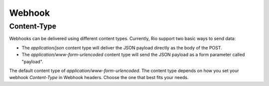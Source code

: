 Webhook
=========


Content-Type
-------------

Webhooks can be delivered using different content types.
Currently, Rio support two basic ways to send data:

* The `application/json` content type will deliver the JSON payload directly as the body of the POST.
* The `application/www-form-urlencoded` content type will send the JSON payload as a form parameter called "payload".

The default content type of `application/www-form-urlencoded`.
The content type  depends on how you set your webhook `Content-Type` in Webhook headers.
Choose the one that best fits your needs.
